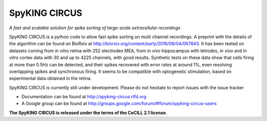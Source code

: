 SpyKING CIRCUS
==============

*A fast and scalable solution for spike sorting of large-scale extracellular recordings*

SpyKING CIRCUS is a python code to allow fast spike sorting on multi channel recordings. 
A preprint with the details of the algorithm can be found on BioRxiv at http://biorxiv.org/content/early/2016/08/04/067843. 
It has been tested on datasets coming from *in vitro* retina 
with 252 electrodes MEA, from *in vivo* hippocampus with tetrodes, *in vivo* and *in vitro* cortex 
data with 30 and up to 4225 channels, with good results. Synthetic tests on these data show 
that cells firing at more than 0.5Hz can be detected, and their spikes recovered with error 
rates at around 1%, even resolving overlapping spikes and synchronous firing. It seems to 
be compatible with optogenetic stimulation, based on experimental data obtained in the retina.

SpyKING CIRCUS is currently still under development. Please do not hesitate to report issues with the issue tracker

* Documentation can be found at http://spyking-circus.rtfd.org
* A Google group can be found at http://groups.google.com/forum/#!forum/spyking-circus-users

**The SpyKING CIRCUS is released under the terms of the CeCILL 2.1 license.**
